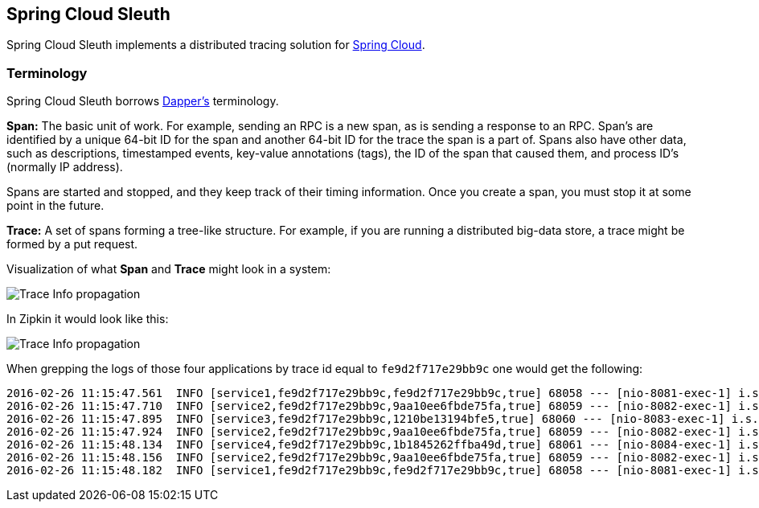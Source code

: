== Spring Cloud Sleuth

Spring Cloud Sleuth implements a distributed tracing solution for http://cloud.spring.io[Spring Cloud].

=== Terminology

Spring Cloud Sleuth borrows http://research.google.com/pubs/pub36356.html[Dapper's] terminology.

*Span:* The basic unit of work. For example, sending an RPC is a new span, as is sending a response to an
RPC. Span's are identified by a unique 64-bit ID for the span and another 64-bit ID for the trace the span
is a part of.  Spans also have other data, such as descriptions, timestamped events, key-value
annotations (tags), the ID of the span that caused them, and process ID's (normally IP address).

Spans are started and stopped, and they keep track of their timing information.  Once you create a
span, you must stop it at some point in the future.

*Trace:* A set of spans forming a tree-like structure.  For example, if you are running a distributed
big-data store, a trace might be formed by a put request.

Visualization of what *Span* and *Trace* might look in a system:

image::https://raw.githubusercontent.com/spring-cloud/spring-cloud-sleuth/master/docs/src/main/asciidoc/images/trace-id.png[Trace Info propagation]

In Zipkin it would look like this:

image::https://raw.githubusercontent.com/spring-cloud/spring-cloud-sleuth/master/docs/src/main/asciidoc/images/zipkin-ui.png[Trace Info propagation]

When grepping the logs of those four applications by trace id equal to `fe9d2f717e29bb9c` one would get the following:

[source]
2016-02-26 11:15:47.561  INFO [service1,fe9d2f717e29bb9c,fe9d2f717e29bb9c,true] 68058 --- [nio-8081-exec-1] i.s.c.sleuth.docs.service1.Application   : Hello from service1. Calling service2
2016-02-26 11:15:47.710  INFO [service2,fe9d2f717e29bb9c,9aa10ee6fbde75fa,true] 68059 --- [nio-8082-exec-1] i.s.c.sleuth.docs.service2.Application   : Hello from service2. Calling service3 and then service4
2016-02-26 11:15:47.895  INFO [service3,fe9d2f717e29bb9c,1210be13194bfe5,true] 68060 --- [nio-8083-exec-1] i.s.c.sleuth.docs.service3.Application   : Hello from service3
2016-02-26 11:15:47.924  INFO [service2,fe9d2f717e29bb9c,9aa10ee6fbde75fa,true] 68059 --- [nio-8082-exec-1] i.s.c.sleuth.docs.service2.Application   : Got response from service3 [Hello from service3]
2016-02-26 11:15:48.134  INFO [service4,fe9d2f717e29bb9c,1b1845262ffba49d,true] 68061 --- [nio-8084-exec-1] i.s.c.sleuth.docs.service4.Application   : Hello from service4
2016-02-26 11:15:48.156  INFO [service2,fe9d2f717e29bb9c,9aa10ee6fbde75fa,true] 68059 --- [nio-8082-exec-1] i.s.c.sleuth.docs.service2.Application   : Got response from service4 [Hello from service4]
2016-02-26 11:15:48.182  INFO [service1,fe9d2f717e29bb9c,fe9d2f717e29bb9c,true] 68058 --- [nio-8081-exec-1] i.s.c.sleuth.docs.service1.Application   : Got response from service2 [Hello from service2, response from service3 [Hello from service3] and from service4 [Hello from service4]]

